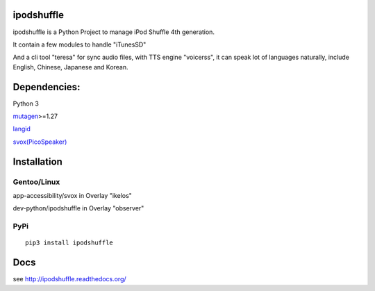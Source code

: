 ipodshuffle
===========

ipodshuffle is a Python Project to manage iPod Shuffle 4th generation.

It contain a few modules to handle "iTunesSD"

And a cli tool "teresa" for sync audio files,
with TTS engine "voicerss", it can speak lot of languages naturally, include English, Chinese, Japanese and Korean.

Dependencies:
=============

Python 3

`mutagen <https://bitbucket.org/lazka/mutagen>`_>=1.27

`langid <https://github.com/saffsd/langid.py>`_

`svox(PicoSpeaker) <http://picospeaker.tk/readme.php>`_

Installation
============

Gentoo/Linux
------------

app-accessibility/svox in Overlay "ikelos"

dev-python/ipodshuffle in Overlay "observer"

PyPi
----
::

    pip3 install ipodshuffle

Docs
====
see http://ipodshuffle.readthedocs.org/ 
